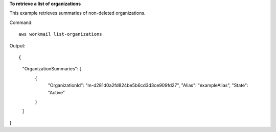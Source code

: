 **To retrieve a list of organizations**

This example retrieves summaries of non-deleted organizations.

Command::

  aws workmail list-organizations

Output::

{
    "OrganizationSummaries": [
        {
            "OrganizationId": "m-d281d0a2fd824be5b6cd3d3ce909fd27",
            "Alias": "exampleAlias",
            "State": "Active"
        }
    ]
}